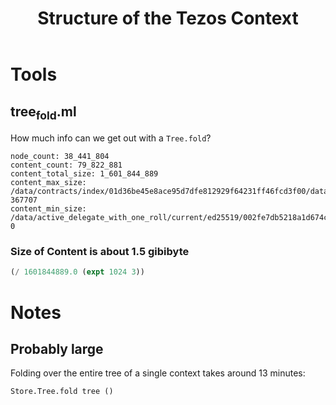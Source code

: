 #+title: Structure of the Tezos Context

* Tools

** tree_fold.ml

How much info can we get out with a ~Tree.fold~?

#+begin_src
node_count: 38_441_804
content_count: 79_822_881
content_total_size: 1_601_844_889
content_max_size: /data/contracts/index/01d36be45e8ace95d7dfe812929f64231ff46fcd3f00/data/storage 367707
content_min_size: /data/active_delegate_with_one_roll/current/ed25519/002fe7db5218a1d674c88dd9d9421ac60b8eb3e5 0
#+end_src

*** Size of Content is about 1.5 gibibyte

#+begin_src scheme
  (/ 1601844889.0 (expt 1024 3))
#+end_src

#+RESULTS:
: 1.4918343061581254

* Notes

** Probably large

Folding over the entire tree of a single context takes around 13 minutes:

#+begin_src ocaml
  Store.Tree.fold tree ()
#+end_src


